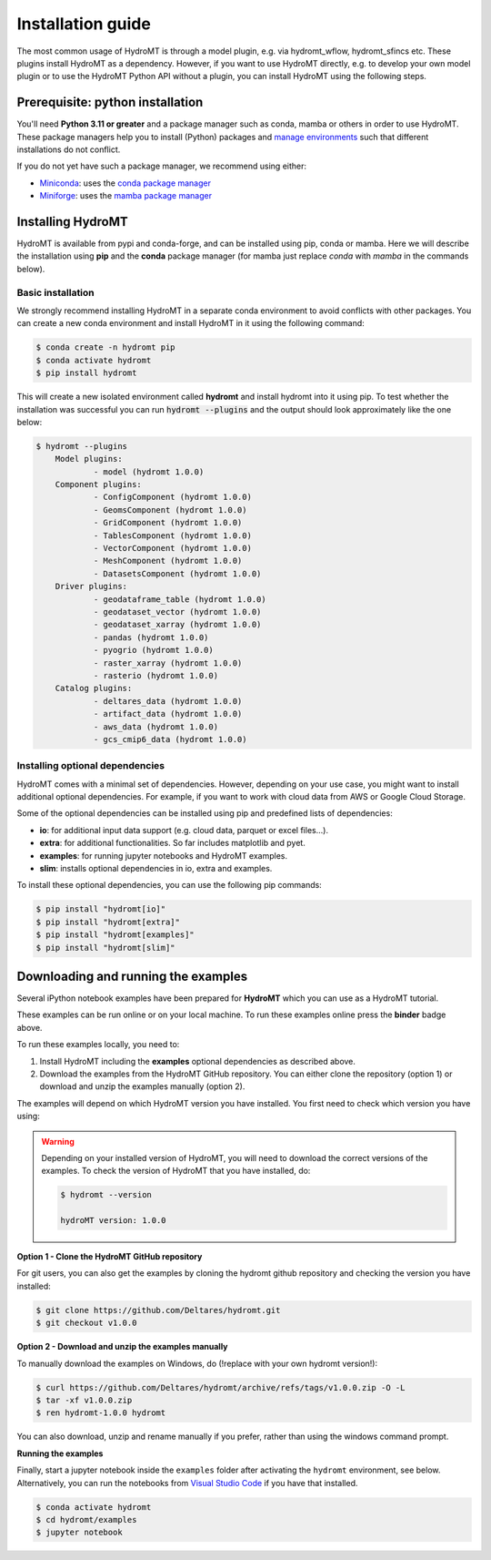 .. _installation_guide:

==================
Installation guide
==================

The most common usage of HydroMT is through a model plugin, e.g. via hydromt_wflow,
hydromt_sfincs etc. These plugins install HydroMT as a dependency. However, if you want
to use HydroMT directly, e.g. to develop your own model plugin or to use the HydroMT
Python API without a plugin, you can install HydroMT using the following steps.

.. _installation_prerequisites:

Prerequisite: python installation
=================================

You'll need **Python 3.11 or greater** and a package manager such as conda, mamba or
others in order to use HydroMT. These package managers help you to install (Python)
packages and
`manage environments <https://docs.conda.io/projects/conda/en/latest/user-guide/tasks/manage-environments.html>`_
such that different installations do not conflict.

If you do not yet have such a package manager, we recommend using either:

- `Miniconda <https://docs.conda.io/en/latest/miniconda.html>`_: uses the `conda package manager <https://docs.conda.io/en/latest/>`_
- `Miniforge <https://github.com/conda-forge/miniforge#mambaforge>`_: uses the `mamba package manager <https://github.com/mamba-org/mamba>`_


.. _installation_hydromt:

Installing HydroMT
==================

HydroMT is available from pypi and conda-forge, and can be installed using pip, conda or
mamba. Here we will describe the installation using **pip** and the **conda** package
manager (for mamba just replace `conda` with `mamba` in the commands below).

Basic installation
------------------

We strongly recommend installing HydroMT in a separate conda environment to avoid conflicts
with other packages. You can create a new conda environment and install HydroMT in it
using the following command:

.. code-block:: console

    $ conda create -n hydromt pip
    $ conda activate hydromt
    $ pip install hydromt

This will create a new isolated environment called **hydromt** and install hydromt into
it using pip. To test whether the installation was successful you can run
:code:`hydromt --plugins` and the output should look approximately like the one below:

.. code-block:: shell

    $ hydromt --plugins
        Model plugins:
                - model (hydromt 1.0.0)
        Component plugins:
                - ConfigComponent (hydromt 1.0.0)
                - GeomsComponent (hydromt 1.0.0)
                - GridComponent (hydromt 1.0.0)
                - TablesComponent (hydromt 1.0.0)
                - VectorComponent (hydromt 1.0.0)
                - MeshComponent (hydromt 1.0.0)
                - DatasetsComponent (hydromt 1.0.0)
        Driver plugins:
                - geodataframe_table (hydromt 1.0.0)
                - geodataset_vector (hydromt 1.0.0)
                - geodataset_xarray (hydromt 1.0.0)
                - pandas (hydromt 1.0.0)
                - pyogrio (hydromt 1.0.0)
                - raster_xarray (hydromt 1.0.0)
                - rasterio (hydromt 1.0.0)
        Catalog plugins:
                - deltares_data (hydromt 1.0.0)
                - artifact_data (hydromt 1.0.0)
                - aws_data (hydromt 1.0.0)
                - gcs_cmip6_data (hydromt 1.0.0)



Installing optional dependencies
--------------------------------

HydroMT comes with a minimal set of dependencies. However, depending on your use case,
you might want to install additional optional dependencies. For example, if you want to
work with cloud data from AWS or Google Cloud Storage.

Some of the optional dependencies can be installed using pip and predefined lists of
dependencies:

- **io**: for additional input data support (e.g. cloud data, parquet or excel files...).
- **extra**: for additional functionalities. So far includes matplotlib and pyet.
- **examples**: for running jupyter notebooks and HydroMT examples.
- **slim**: installs optional dependencies in io, extra and examples.

To install these optional dependencies, you can use the following pip commands:

.. code-block:: console

    $ pip install "hydromt[io]"
    $ pip install "hydromt[extra]"
    $ pip install "hydromt[examples]"
    $ pip install "hydromt[slim]"

.. _installation_examples:

Downloading and running the examples
====================================

.. image:: https://mybinder.org/badge_logo.svg
    :target: https://mybinder.org/v2/gh/Deltares/hydromt/main?urlpath=lab/tree/examples

Several iPython notebook examples have been prepared for **HydroMT** which you can
use as a HydroMT tutorial.

These examples can be run online or on your local machine.
To run these examples online press the **binder** badge above.

To run these examples locally, you need to:

1. Install HydroMT including the **examples** optional dependencies as described above.
2. Download the examples from the HydroMT GitHub repository. You can either
   clone the repository (option 1) or download and unzip the examples manually (option 2).

The examples will depend on which HydroMT version you have installed. You first need to
check which version you have using:

.. warning::

  Depending on your installed version of HydroMT, you will need to download the correct versions of the examples.
  To check the version of HydroMT that you have installed, do:

  .. code-block:: console

    $ hydromt --version

    hydroMT version: 1.0.0

**Option 1 - Clone the HydroMT GitHub repository**

For git users, you can also get the examples by cloning the hydromt github repository and checking the version
you have installed:

.. code-block:: console

  $ git clone https://github.com/Deltares/hydromt.git
  $ git checkout v1.0.0

**Option 2 - Download and unzip the examples manually**

To manually download the examples on Windows, do (!replace with your own hydromt version!):

.. code-block:: console

  $ curl https://github.com/Deltares/hydromt/archive/refs/tags/v1.0.0.zip -O -L
  $ tar -xf v1.0.0.zip
  $ ren hydromt-1.0.0 hydromt

You can also download, unzip and rename manually if you prefer, rather than using the windows command prompt.

**Running the examples**

Finally, start a jupyter notebook inside the ``examples`` folder after activating the ``hydromt`` environment, see below.
Alternatively, you can run the notebooks from `Visual Studio Code <https://code.visualstudio.com/download>`_ if you have that installed.

.. code-block:: console

  $ conda activate hydromt
  $ cd hydromt/examples
  $ jupyter notebook
